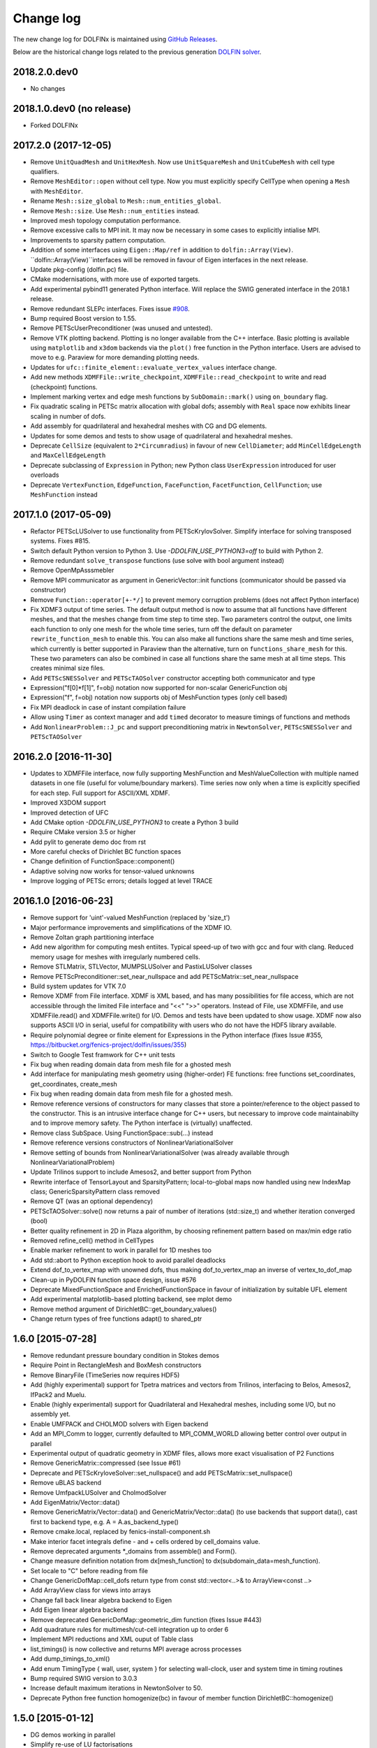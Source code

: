Change log
==========

The new change log for DOLFINx is maintained using `GitHub Releases
<https://github.com/FEniCS/dolfinx/releases>`_.

Below are the historical change logs related to the previous generation `DOLFIN
solver <https://bitbucket.org/fenics-project/dolfin/>`_.

2018.2.0.dev0
-------------

- No changes

2018.1.0.dev0 (no release)
--------------------------

- Forked DOLFINx

2017.2.0 (2017-12-05)
---------------------

- Remove ``UnitQuadMesh`` and ``UnitHexMesh``. Now use ``UnitSquareMesh`` and
  ``UnitCubeMesh`` with cell type qualifiers.
- Remove ``MeshEditor::open`` without cell type. Now you must explicitly
  specify CellType when opening a ``Mesh`` with ``MeshEditor``.
- Rename ``Mesh::size_global`` to ``Mesh::num_entities_global``.
- Remove ``Mesh::size``. Use ``Mesh::num_entities`` instead.
- Improved mesh topology computation performance.
- Remove excessive calls to MPI init. It may now be necessary in some
  cases to explicitly intialise MPI.
- Improvements to sparsity pattern computation.
- Addition of some interfaces using ``Eigen::Map/ref`` in addition to
  ``dolfin::Array(View)``.  ``dolfin::Array(View)``interfaces will be
  removed in favour of Eigen interfaces in the next release.
- Update pkg-config (dolfin.pc) file.
- CMake modernisations, with more use of exported targets.
- Add experimental pybind11 generated Python interface. Will replace
  the SWIG generated interface in the 2018.1 release.
- Remove redundant SLEPc interfaces. Fixes issue `#908
  <https://bitbucket.org/fenics-project/dolfin/issues/908>`_.
- Bump required Boost version to 1.55.
- Remove PETScUserPreconditioner (was unused and untested).
- Remove VTK plotting backend. Plotting is no longer available from
  the C++ interface. Basic plotting is available using ``matplotlib``
  and ``x3dom`` backends via the ``plot()`` free function in the
  Python interface. Users are advised to move to e.g.  Paraview for
  more demanding plotting needs.
- Updates for ``ufc::finite_element::evaluate_vertex_values``
  interface change.
- Add new methods ``XDMFFile::write_checkpoint``,
  ``XDMFFile::read_checkpoint`` to write and read (checkpoint)
  functions.
- Implement marking vertex and edge mesh functions by
  ``SubDomain::mark()`` using ``on_boundary`` flag.
- Fix quadratic scaling in PETSc matrix allocation with global dofs;
  assembly with ``Real`` space now exhibits linear scaling in number
  of dofs.
- Add assembly for quadrilateral and hexahedral meshes with CG and DG
  elements.
- Updates for some demos and tests to show usage of quadrilateral and
  hexahedral meshes.
- Deprecate ``CellSize`` (equivalent to ``2*Circumradius``)
  in favour of new ``CellDiameter``; add ``MinCellEdgeLength``
  and ``MaxCellEdgeLength``
- Deprecate subclassing of ``Expression`` in Python; new Python class
  ``UserExpression`` introduced for user overloads
- Deprecate ``VertexFunction``, ``EdgeFunction``, ``FaceFunction``,
  ``FacetFunction``, ``CellFunction``; use ``MeshFunction`` instead


2017.1.0 (2017-05-09)
---------------------

- Refactor PETScLUSolver to use functionality from
  PETScKrylovSolver. Simplify interface for solving transposed
  systems. Fixes #815.
- Switch default Python version to Python 3. Use
  `-DDOLFIN_USE_PYTHON3=off` to build with Python 2.
- Remove redundant ``solve_transpose`` functions (use solve with bool
  argument instead)
- Remove OpenMpAsssmebler
- Remove MPI communicator as argument in GenericVector::init functions
  (communicator should be passed via constructor)
- Remove ``Function::operator[+-*/]`` to prevent memory corruption problems
  (does not affect Python interface)
- Fix XDMF3 output of time series. The default output method is now to assume
  that all functions have different meshes, and that the meshes change from
  time step to time step. Two parameters control the output, one limits each
  function to only one mesh for the whole time series, turn off the default
  on parameter ``rewrite_function_mesh`` to enable this. You can also make
  all functions share the same mesh and time series, which currently is better
  supported in Paraview than the alternative, turn on ``functions_share_mesh``
  for this. These two parameters can also be combined in case all functions
  share the same mesh at all time steps. This creates minimal size files.
- Add ``PETScSNESSolver`` and ``PETScTAOSolver`` constructor accepting
  both communicator and type
- Expression("f[0]*f[1]", f=obj) notation now supported for non-scalar
  GenericFunction obj
- Expression("f", f=obj) notation now supports obj of MeshFunction types
  (only cell based)
- Fix MPI deadlock in case of instant compilation failure
- Allow using ``Timer`` as context manager and add ``timed`` decorator
  to measure timings of functions and methods
- Add ``NonlinearProblem::J_pc`` and support preconditioning matrix in
  ``NewtonSolver``, ``PETScSNESSolver`` and ``PETScTAOSolver``

2016.2.0 [2016-11-30]
---------------------

- Updates to XDMFFile interface, now fully supporting MeshFunction and
  MeshValueCollection with multiple named datasets in one file (useful for
  volume/boundary markers). Time series now only when a time is explicitly
  specified for each step. Full support for ASCII/XML XDMF.
- Improved X3DOM support
- Improved detection of UFC
- Add CMake option `-DDOLFIN_USE_PYTHON3` to create a Python 3 build
- Require CMake version 3.5 or higher
- Add pylit to generate demo doc from rst
- More careful checks of Dirichlet BC function spaces
- Change definition of FunctionSpace::component()
- Adaptive solving now works for tensor-valued unknowns
- Improve logging of PETSc errors; details logged at level TRACE


2016.1.0 [2016-06-23]
---------------------
- Remove support for 'uint'-valued MeshFunction (replaced by 'size_t')
- Major performance improvements and simplifications of the XDMF IO.
- Remove Zoltan graph partitioning interface
- Add new algorithm for computing mesh entiites. Typical speed-up of
  two with gcc and four with clang. Reduced memory usage for meshes
  with irregularly numbered cells.
- Remove STLMatrix, STLVector, MUMPSLUSolver and PastixLUSolver
  classes
- Remove PETScPreconditioner::set_near_nullspace and add
  PETScMatrix::set_near_nullspace
- Build system updates for VTK 7.0
- Remove XDMF from File interface. XDMF is XML based, and has many
  possibilities for file access, which are not accessible through the
  limited File interface and "<<" ">>" operators. Instead of File, use
  XDMFFile, and use XDMFFile.read() and XDMFFile.write() for
  I/O. Demos and tests have been updated to show usage.  XDMF now also
  supports ASCII I/O in serial, useful for compatibility with users
  who do not have the HDF5 library available.
- Require polynomial degree or finite element for Expressions in the
  Python interface (fixes Issue #355,
  https://bitbucket.org/fenics-project/dolfin/issues/355)
- Switch to Google Test framwork for C++ unit tests
- Fix bug when reading domain data from mesh file for a ghosted mesh
- Add interface for manipulating mesh geometry using (higher-order) FE
  functions: free functions set_coordinates, get_coordinates,
  create_mesh
- Fix bug when reading domain data from mesh file for a ghosted mesh.
- Remove reference versions of constructors for many classes that
  store a pointer/reference to the object passed to the
  constructor. This is an intrusive interface change for C++ users,
  but necessary to improve code maintainabilty and to improve memory
  safety. The Python interface is (virtually) unaffected.
- Remove class SubSpace. Using FunctionSpace::sub(...) instead
- Remove reference versions constructors of NonlinearVariationalSolver
- Remove setting of bounds from NonlinearVariationalSolver (was
  already available through NonlinearVariationalProblem)
- Update Trilinos support to include Amesos2, and better support from
  Python
- Rewrite interface of TensorLayout and SparsityPattern;
  local-to-global maps now handled using new IndexMap class;
  GenericSparsityPattern class removed
- Remove QT (was an optional dependency)
- PETScTAOSolver::solve() now returns a pair of number of iterations
  (std::size_t) and whether iteration converged (bool)
- Better quality refinement in 2D in Plaza algorithm, by choosing
  refinement pattern based on max/min edge ratio
- Removed refine_cell() method in CellTypes
- Enable marker refinement to work in parallel for 1D meshes too
- Add std::abort to Python exception hook to avoid parallel deadlocks
- Extend dof_to_vertex_map with unowned dofs, thus making
  dof_to_vertex_map an inverse of vertex_to_dof_map
- Clean-up in PyDOLFIN function space design, issue #576
- Deprecate MixedFunctionSpace and EnrichedFunctionSpace in favour of
  initialization by suitable UFL element
- Add experimental matplotlib-based plotting backend, see mplot demo
- Remove method argument of DirichletBC::get_boundary_values()
- Change return types of free functions adapt() to shared_ptr


1.6.0 [2015-07-28]
------------------
- Remove redundant pressure boundary condition in Stokes demos
- Require Point in RectangleMesh and BoxMesh constructors
- Remove BinaryFile (TimeSeries now requires HDF5)
- Add (highly experimental) support for Tpetra matrices and vectors
  from Trilinos, interfacing to Belos, Amesos2, IfPack2 and Muelu.
- Enable (highly experimental) support for Quadrilateral and
  Hexahedral meshes, including some I/O, but no assembly yet.
- Enable UMFPACK and CHOLMOD solvers with Eigen backend
- Add an MPI_Comm to logger, currently defaulted to MPI_COMM_WORLD
  allowing better control over output in parallel
- Experimental output of quadratic geometry in XDMF files, allows more
  exact visualisation of P2 Functions
- Remove GenericMatrix::compressed (see Issue #61)
- Deprecate and PETScKryloveSolver::set_nullspace() and add
  PETScMatrix::set_nullspace()
- Remove uBLAS backend
- Remove UmfpackLUSolver and CholmodSolver
- Add EigenMatrix/Vector::data()
- Remove GenericMatrix/Vector::data() and GenericMatrix/Vector::data()
  (to use backends that support data(), cast first to backend type,
  e.g.  A = A.as_backend_type()
- Remove cmake.local, replaced by fenics-install-component.sh
- Make interior facet integrals define - and + cells ordered by
  cell_domains value.
- Remove deprecated arguments *_domains from assemble() and Form().
- Change measure definition notation from dx[mesh_function] to
  dx(subdomain_data=mesh_function).
- Set locale to "C" before reading from file
- Change GenericDofMap::cell_dofs return type from const
  std::vector<..>& to ArrayView<const ..>
- Add ArrayView class for views into arrays
- Change fall back linear algebra backend to Eigen
- Add Eigen linear algebra backend
- Remove deprecated GenericDofMap::geometric_dim function (fixes Issue
  #443)
- Add quadrature rules for multimesh/cut-cell integration up to order
  6
- Implement MPI reductions and XML ouput of Table class
- list_timings() is now collective and returns MPI average across
  processes
- Add dump_timings_to_xml()
- Add enum TimingType { wall, user, system } for selecting wall-clock,
  user and system time in timing routines
- Bump required SWIG version to 3.0.3
- Increase default maximum iterations in NewtonSolver to 50.
- Deprecate Python free function homogenize(bc) in favour of member
  function DirichletBC::homogenize()


1.5.0 [2015-01-12]
------------------
- DG demos working in parallel
- Simplify re-use of LU factorisations
- CMake 3 compatibility
- Make underlying SLEPc object accessible
- Full support for linear algebra backends with 64-bit integers
- Add smoothed aggregation AMG elasticity demo
- Add support for slepc4py
- Some self-assignment fixes in mesh data structures
- Deprecated GenericDofMap::geometric_dimension()
- Experimental support for ghosted meshes (overlapping region in
  parallel)
- Significant memory reduction in dofmap storage
- Re-write dofmap construction with significant performance and
  scaling improvements in parallel
- Switch to local (process-wise) indexing for dof indices
- Support local (process-wise) indexing in linear algerbra backends
- Added support for PETSc 3.5, require version >= 3.3
- Exposed DofMap::tabulate_local_to_global_dofs,
  MeshEntity::sharing_processes in Python
- Added GenericDofmap::local_dimension("all"|"owned"|"unowned")
- Added access to SLEPc or slepc4py EPS object of SLEPcEigenSolver
  (requires slepc4py version >= 3.5.1)
- LinearOperator can now be accessed using petsc4py
- Add interface (PETScTAOSolver) for the PETSc nonlinear
  (bound-constrained) optimisation solver (TAO)
- Add GenericMatrix::nnz() function to return number of nonzero
  entries in matrix (fixes #110)
- Add smoothed aggregation algerbraic multigrid demo for elasticity
- Add argument 'function' to project, to store the result into a
  preallocated function
- Remove CGAL dependency and mesh generation, now provided by mshr
- Python 2.7 required
- Add experimental Python 3 support. Need swig version 3.0.3 or later
- Move to py.test, speed up unit tests and make tests more robust in
  parallel
- Repeated initialization of PETScMatrix is now an error
- MPI interface change: num_processes -> size, process_number -> rank
- Add optional argument project(..., function=f), to avoid superfluous
  allocation
- Remove excessive printing of points during extrapolation
- Clean up DG demos by dropping restrictions of Constants: c('+') -> c
- Fix systemassembler warning when a and L both provide the same
  subdomain data.
- Require mesh instead of cell argument to FacetArea, FacetNormal,
  CellSize, CellVolume, SpatialCoordinate, Circumradius,
  MinFacetEdgeLength, MaxFacetEdgeLength
- Remove argument reset_sparsity to assemble()
- Simplify assemble() and Form() signature: remove arguments mesh,
  coefficients, function_spaces, common_cell. These are now all found
  by inspecting the UFL form
- Speed up assembly of forms with multiple integrals depending on
  different functions, e.g. f*dx(1) + g*dx(2).
- Handle accessing of GenericVectors using numpy arrays in python
  layer instead of in hard-to-maintain C++ layer
- Add support for mpi groups in jit-compilation
- Make access to HDFAttributes more dict like
- Add 1st and 2nd order Rush Larsen schemes for the
  PointIntegralSolver
- Add vertex assembler for PointIntegrals
- Add support for assembly of custom_integral
- Add support for multimesh assembly, function spaces, dofmaps and
  functions
- Fix to Cell-Point collision detection to prevent Points inside the
  mesh from falling between Cells due to rounding errors
- Enable reordering of cells and vertices in parallel via SCOTCH and
  the Giibs-Poole-Stockmeyer algorithm
- Efficiency improvements in dof assignment in parallel, working on
  HPC up to 24000 cores
- Introduction of PlazaRefinement methods based on refinement of the
  Mesh skeleton, giving better quality refinement in 3D in parallel
- Basic support for 'ghost cells' allowing integration over interior
  facets in parallel


1.4.0 [2014-06-02]
------------------
- Feature: Add set_diagonal (with GenericVector) to GenericMatrix
- Fix many bugs associated with cell orientations on manifolds
- Force all global dofs to be ordered last and to be on the last
  process in parallel
- Speed up dof reordering of mixed space including global dofs by
  removing the latter from graph reordering
- Force all dofs on a shared facet to be owned by the same process
- Add FEniCS ('fenics') Python module, identical with DOLFIN Python
  module
- Add function Form::set_some_coefficients()
- Remove Boost.MPI dependency
- Change GenericMatrix::compresss to return a new matrix (7be3a29)
- Add function GenericTensor::empty()
- Deprecate resizing of linear algebra via the GenericFoo interfaces
  (fixes #213)
- Deprecate MPI::process_number() in favour of MPI::rank(MPI_Comm)
- Use PETSc built-in reference counting to manage lifetime of wrapped
  PETSc objects
- Remove random access function from MeshEntityIterator (fixes #178)
- Add support for VTK 6 (fixes #149)
- Use MPI communicator in interfaces. Permits the creation of
  distributed and local objects, e.g. Meshes.
- Reduce memory usage and increase speed of mesh topology computation


1.3.0 [2014-01-07]
------------------
- Feature: Enable assignment of sparse MeshValueCollections to
  MeshFunctions
- Feature: Add free function assign that is used for sub function
  assignment
- Feature: Add class FunctionAssigner that cache dofs for sub function
  assignment
- Fix runtime dependency on checking swig version
- Deprecate DofMap member methods vertex_to_dof_map and
  dof_to_vertex_map
- Add free functions: vertex_to_dof_map and dof_to_vertex_map, and
  correct the ordering of the map.
- Introduce CompiledSubDomain a more robust version of
  compiled_subdomains, which is now deprecated
- CMake now takes care of calling the correct generate-foo script if
  so needed.
- Feature: Add new built-in computational geometry library
  (BoundingBoxTree)
- Feature: Add support for setting name and label to an Expression
  when constructed
- Feature: Add support for passing a scalar GenericFunction as default
  value to a CompiledExpression
- Feature: Add support for distance queries for 3-D meshes
- Feature: Add PointIntegralSolver, which uses the MultiStageSchemes
  to solve local ODEs at Vertices
- Feature: Add RKSolver and MultiStageScheme for general time integral
  solvers
- Feature: Add support for assigning a Function with linear
  combinations of Functions, which lives in the same FunctionSpace
- Added Python wrapper for SystemAssembler
- Added a demo using compiled_extension_module with separate source
  files
- Fixes for NumPy 1.7
- Remove DOLFIN wrapper code (moved to FFC)
- Add set_options_prefix to PETScKrylovSolver
- Remove base class BoundarCondition
- Set block size for PETScMatrix when available from TensorLayout
- Add support to get block compressed format from STLMatrix
- Add detection of block structures in the dofmap for vector equations
- Expose PETSc GAMG parameters
- Modify SystemAssembler to support separate assembly of A and b


1.2.0 [2013-03-24]
------------------
- Fixes bug where child/parent hierarchy in Python were destroyed
- Add utility script dolfin-get-demos
- MeshFunctions in python now support iterable protocol
- Add timed VTK output for Mesh and MeshFunction in addtion to
  Functions
- Expose ufc::dofmap::tabulate_entity_dofs to GenericDofMap interface
- Expose ufc::dofmap::num_entity_dofs to GenericDofMap interface
- Allow setting of row dof coordinates in preconditioners (only works
  with PETSc backed for now)
- Expose more PETSc/ML parameters
- Improve speed to tabulating coordinates in some DofMap functions
- Feature: Add support for passing a Constant as default value to a
  CompiledExpression
- Fix bug in dimension check for 1-D ALE
- Remove some redundant graph code
- Improvements in speed of parallel dual graph builder
- Fix bug in XMDF output for cell-based Functions
- Fixes for latest version of clang compiler
- LocalSolver class added to efficiently solve cell-wise problems
- New implementation of periodic boundary conditions. Now incorporated
  into the dofmap
- Optional arguments to assemblers removed
- SymmetricAssembler removed
- Domains for assemblers can now only be attached to forms
- SubMesh can now be constructed without a CellFunction argument, if
  the MeshDomain contains marked celldomains.
- MeshDomains are propagated to a SubMesh during construction
- Simplify generation of a MeshFunction from MeshDomains: No need to
  call mesh_function with mesh
- Rename dolfin-config.cmake to DOLFINConfig.cmake
- Use CMake to configure JIT compilation of extension modules
- Feature: Add vertex_to_dof_map to DofMap, which map vertex indices
  to dolfin dofs
- Feature: Add support for solving on m dimensional meshes embedded in
  n >= m dimensions


1.1.0 [2013-01-08]
------------------
- Add support for solving singular problems with Krylov solvers (PETSc
  only)
- Add new typedef dolfin::la_index for consistent indexing with linear
  algebra backends.
- Change default unsigned integer type to std::size_t
- Add support to attaching operator null space to preconditioner
  (required for smoothed aggregation AMG)
- Add basic interface to the PETSc AMG preconditioner
- Make SCOTCH default graph partitioner (GNU-compatible free license,
  unlike ParMETIS)
- Add scalable construction of mesh dual graph for mesh partitioning
- Improve performance of mesh building in parallel
- Add mesh output to SVG
- Add support for Facet and cell markers to mesh converted from
  Diffpack
- Add support for Facet and cell markers/attributes to mesh converted
  from Triangle
- Change interface for auto-adaptive solvers: these now take the goal
  functional as a constructor argument
- Add memory usage monitor: monitor_memory_usage()
- Compare mesh hash in interpolate_vertex_values
- Add hash() for Mesh and MeshTopology
- Expose GenericVector::operator{+=,-=,+,-}(double) to Python
- Add function Function::compute_vertex_values not needing a mesh
  argument
- Add support for XDMF and HDF5
- Add new interface LinearOperator for matrix-free linear systems
- Remove MTL4 linear algebra backend
- Rename down_cast --> as_type in C++ / as_backend_type in Python
- Remove KrylovMatrix interface
- Remove quadrature classes
- JIT compiled C++ code can now include a dolfin namespace
- Expression string parsing now understand C++ namespace such as
  std::cosh
- Fix bug in Expression so one can pass min, max
- Fix bug in SystemAssembler, where mesh.init(D-1, D) was not called
  before assemble
- Fix bug where the reference count of Py_None was not increased
- Fix bug in reading TimeSeries of size smaller than 3
- Improve code design for Mesh FooIterators to avoid dubious down cast
- Bug fix in destruction of PETSc user preconditioners
- Add CellVolume(mesh) convenience wrapper to Python interface for UFL
  function
- Fix bug in producing outward pointing normals of BoundaryMesh
- Fix bug introduced by SWIG 2.0.5, where typemaps of templated
  typedefs are not handled correctly
- Fix bug introduced by SWIG 2.0.5, which treated uint as Python long
- Add check that sample points for TimeSeries are monotone
- Fix handling of parameter "report" in Krylov solvers
- Add new linear algebra backend "PETScCusp" for GPU-accelerated
  linear algebra
- Add sparray method in the Python interface of GenericMatrix,
  requires scipy.sparse
- Make methods that return a view of contiguous c-arrays, via a NumPy
  array, keep a reference from the object so it wont get out of scope
- Add parameter: "use_petsc_signal_handler", which enables/disable
  PETSc system signals
- Avoid unnecessary resize of result vector for A*b
- MPI functionality for distributing values between neighbours
- SystemAssembler now works in parallel with topological/geometric
  boundary search
- New symmetric assembler with ability for stand-alone RHS assemble
- Major speed-up of DirichletBC computation and mesh marking
- Major speed-up of assembly of functions and expressions
- Major speed-up of mesh topology computation
- Add simple 2D and 3D mesh generation (via CGAL)
- Add creation of mesh from triangulations of points (via CGAL)
- Split the SWIG interface into six combined modules instead of one
- Add has_foo to easy check what solver and preconditioners are
  available
- Add convenience functions for listing available
  linear_algebra_backends
- Change naming convention for cpp unit tests test.cpp -> Foo.cpp
- Added cpp unit test for GenericVector::operator{-,+,*,/}= for all la
  backends
- Add functionality for rotating meshes
- Add mesh generation based on NETGEN constructive solid geometry
- Generalize SparsityPattern and STLMatrix to support column-wise
  storage
- Add interfaces to wrap PaStiX and MUMPS direct solvers
- Add CoordinateMatrix class
- Make STLMatrix work in parallel
- Remove all tr1::tuple and use boost::tuple
- Fix wrong link in Python quick reference.


1.0.0 [2011-12-07]
------------------
- Change return value of IntervalCell::facet_area() 0.0 --> 1.0.
- Recompile all forms with FFC 1.0.0
- Fix for CGAL 3.9 on OS X
- Improve docstrings for Box and Rectangle
- Check number of dofs on local patch in extrapolation


1.0-rc2 [2011-11-28]
--------------------
- Fix bug in 1D mesh refinement
- Fix bug in handling of subdirectories for TimeSeries
- Fix logic behind vector assignment, especially in parallel


1.0-rc1 [2011-11-21]
--------------------
- 33 bugs fixed
- Implement traversal of bounding box trees for all codimensions
- Edit and improve all error messages
- Added [un]equality operator to FunctionSpace
- Remove batch compilation of Expression (Expressions) from Python
  interface
- Added get_value to MeshValueCollection
- Added assignment operator to MeshValueCollection


1.0-beta2 [2011-10-26]
----------------------
- Change search path of parameter file to
  ~/.fenics/dolfin_parameters.xml
- Add functions Parameters::has_parameter,
  Parameters::has_parameter_set
- Added option to store all connectivities in a mesh for TimeSeries
  (false by default)
- Added option for gzip compressed binary files for TimeSeries
- Propagate global parameters to Krylov and LU solvers
- Fix OpenMp assemble of scalars
- Make OpenMP assemble over sub domains work
- DirichletBC.get_boundary_values, FunctionSpace.collapse now return a
  dict in Python
- Changed name of has_la_backend to has_linear_algebra_backend
- Added has_foo functions which can be used instead of the HAS_FOO
  defines
- Less trict check on kwargs for compiled Expression
- Add option to not right-justify tables
- Rename summary --> list_timings
- Add function list_linear_solver_methods
- Add function list_lu_solver_methods
- Add function list_krylov_solver_methods
- Add function list_krylov_solver_preconditioners
- Support subdomains in SystemAssembler (not for interior facet
  integrals)
- Add option functionality apply("flush") to PETScMatrix
- Add option finalize_tensor=true to assemble functions
- Solver parameters can now be passed to solve
- Remove deprecated function Variable::disp()
- Remove deprecated function logging()
- Add new class MeshValueCollection
- Add new class MeshDomains replacing old storage of boundary markers
  as part of MeshData. The following names are no longer supported:
  - boundary_facet_cells
  - boundary_facet_numbers
  - boundary_indicators
  - material_indicators
  - cell_domains
  - interior_facet_domains
  - exterior_facet_domains
- Rename XML tag <meshfunction> --> <mesh_function>
- Rename SubMesh data "global_vertex_indices" -->
  "parent_vertex_indices"
- Get XML input/output of boundary markers working again
- Get FacetArea working again


1.0-beta [2011-08-11]
---------------------
- Print percentage of non-zero entries when computing sparsity
  patterns
- Use ufl.Real for Constant in Python interface
- Add Dirichlet boundary condition argument to Python project function
- Add remove functionality for parameter sets
- Added out typemap for vector of shared_ptr objects
- Fix typemap bug for list of shared_ptr objects
- Support parallel XML vector io
- Add support for gzipped XML output
- Use pugixml for XML output
- Move XML SAX parser to libxml2 SAX2 interface
- Simplify XML io
- Change interface for variational problems, class VariationalProblem
  removed
- Add solve interface: solve(a == L), solve(F == 0)
- Add new classes Linear/NonlinearVariationalProblem
- Add new classes Linear/NonlinearVariationalSolver
- Ad form class aliases ResidualForm and Jacobian form in wrapper code
- Default argument to variables in Expression are passed as kwargs in
  the Python interface
- Add has_openmp as utility function in Python interface
- Add improved error reporting using dolfin_error
- Use Boost to compute Legendre polynolials
- Remove ode code
- Handle parsing of unrecognized command-line parameters
- All const std::vector<foo>& now return a read-only NumPy array
- Make a robust macro for generating a NumPy array from data
- Exposing low level fem functionality to Python, by adding a Cell ->
  ufc::cell typemap
- Added ufl_cell as a method to Mesh in Python interface
- Fix memory leak in Zoltan interface
- Remove some 'new' for arrays in favour of std::vector
- Added cell as an optional argument to Constant
- Prevent the use of non contiguous NumPy arrays for most typemaps
- Point can now be used to evaluate a Function or Expression in Python
- Fixed dimension check for Function and Expression eval in Python
- Fix compressed VTK output for tensors in 2D


0.9.11 [2011-05-16]
-------------------
- Change license from LGPL v2.1 to LGPL v3 or later
- Moved meshconverter to dolfin_utils
- Add support for conversion of material markers for Gmsh meshes
- Add support for point sources (class PointSource)
- Rename logging --> set_log_active
- Add parameter "clear_on_write" to TimeSeries
- Add support for input/output of nested parameter sets
- Check for dimensions in linear solvers
- Add support for automated error control for variational problems
- Add support for refinement of MeshFunctions after mesh refinement
- Change order of test and trial spaces in Form constructors
- Make SWIG version >= 2.0 a requirement
- Recognize subdomain data in Assembler from both Form and Mesh
- Add storage for subdomains (cell_domains etc) in Form class
- Rename MeshData "boundary facet cells" --> "boundary_facet_cells"
- Rename MeshData "boundary facet numbers" -->
  "boundary_facet_numbers"
- Rename MeshData "boundary indicators" --> "boundary_indicators"
- Rename MeshData "exterior facet domains" -->
  "exterior_facet_domains"
- Updates for UFC 2.0.1
- Add FiniteElement::evaluate_basis_derivatives_all
- Add support for VTK output of facet-based MeshFunctions
- Change default log level from PROGRESS to INFO
- Add copy functions to FiniteElement and DofMap
- Simplify DofMap
- Interpolate vector values when reading from time series


0.9.10 [2011-02-23]
-------------------
- Updates for UFC 2.0.0
- Handle TimeSeries stored backward in time (automatic reversal)
- Automatic storage of hierarchy during refinement
- Remove directory/library 'main', merged into 'common'
- dolfin_init --> init, dolfin_set_precision --> set_precision
- Remove need for mesh argument to functional assembly when possible
- Add function set_output_stream
- Add operator () for evaluation at points for Function/Expression in
  C++
- Add abs() to GenericVector interface
- Fix bug for local refinement of manifolds
- Interface change: VariationalProblem now takes: a, L or F, (dF)
- Map linear algebra objects to processes consistently with mesh
  partition
- Lots of improvemenst to parallel assembly, dof maps and linear
  algebra
- Add lists supported_elements and supported_elements_for_plotting in
  Python
- Add script dolfin-plot for plotting meshes and elements from the
  command-line
- Add support for plotting elements from Python
- Add experimental OpenMP assembler
- Thread-safe fixed in Function class
- Make GenericFunction::eval thread-safe (Data class removed)
- Optimize and speedup topology computation (mesh.init())
- Add function Mesh::clean() for cleaning out auxilliary topology data
- Improve speed and accuracy of timers
- Fix bug in 3D uniform mesh refinement
- Add built-in meshes UnitTriangle and UnitTetrahedron
- Only create output directories when they don't exist
- Make it impossible to set the linear algebra backend to something
  illegal
- Overload value_shape instead of dim for userdefined Python
  Expressions
- Permit unset parameters
- Search only for BLAS library (not cblas.h)


0.9.9 [2010-09-01]
------------------
- Change build system to CMake
- Add named MeshFunctions: VertexFunction, EdgeFunction, FaceFunction,
  FacetFunction, CellFunction
- Allow setting constant boundary conditions directly without using
  Constant
- Allow setting boundary conditions based on string ("x[0] == 0.0")
- Create missing directories if specified as part of file names
- Allow re-use of preconditioners for most backends
- Fixes for UMFPACK solver on some 32 bit machines
- Provide access to more Hypre preconditioners via PETSc
- Updates for SLEPc 3.1
- Improve and implement re-use of LU factorizations for all backends
- Fix bug in refinement of MeshFunctions


0.9.8 [2010-07-01]
------------------
- Optimize and improve StabilityAnalysis.
- Use own implementation of binary search in ODESolution (takes
  advantage of previous values as initial guess)
- Improve reading ODESolution spanning multiple files
- Dramatic speedup of progress bar (and algorithms using it)
- Fix bug in writing meshes embedded higher dimensions to M-files
- Zero vector in uBLASVector::resize() to fix spurious bug in Krylov
  solver
- Handle named fields (u.rename()) in VTK output
- Bug fix in computation of FacetArea for tetrahedrons
- Add support for direct plotting of Dirichlet boundary conditions:
  plot(bc)
- Updates for PETSc 3.1
- Add relaxation parameter to NewtonSolver
- Implement collapse of renumbered dof maps (serial and parallel)
- Simplification of DofMapBuilder for parallel dof maps
- Improve and simplify DofMap
- Add Armadillo dependency for dense linear algebra
- Remove LAPACKFoo wrappers
- Add abstract base class GenericDofMap
- Zero small values in VTK output to avoid VTK crashes
- Handle MeshFunction/markers in homogenize bc
- Make preconditioner selectable in VariationalProblem (new parameter)
- Read/write meshes in binary format
- Add parameter "use_ident" in DirichletBC
- Issue error by default when solvers don't converge (parameter
  "error_on_convergence")
- Add option to print matrix/vector for a VariationalProblem
- Trilinos backend now works in parallel
- Remove Mesh refine members functions. Use free refine(...) functions
  instead
- Remove AdapativeObjects
- Add Stokes demo using the MINI element
- Interface change: operator+ now used to denote enriched function
  spaces
- Interface change: operator+ --> operator* for mixed elements
- Add option 'allow_extrapolation' useful when interpolating to
  refined meshes
- Add SpatialCoordinates demo
- Add functionality for accessing time series sample times:
  vector_times(), mesh_times()
- Add functionality for snapping mesh to curved boundaries during
  refinement
- Add functionality for smoothing the boundary of a mesh
- Speedup assembly over exterior facets by not using BoundaryMesh
- Mesh refinement improvements, remove unecessary copying in Python
  interface
- Clean PETSc and Epetra Krylov solvers
- Add separate preconditioner classes for PETSc and Epetra solvers
- Add function ident_zeros for inserting one on diagonal for zero rows
- Add LU support for Trilinos interface


0.9.7 [2010-02-17]
------------------
- Add support for specifying facet orientation in assembly over
  interior facets
- Allow user to choose which LU package PETScLUSolver uses
- Add computation of intersection between arbitrary mesh entities
- Random access to MeshEntitiyIterators
- Modify SWIG flags to prevent leak when using SWIG director feature
- Fix memory leak in std::vector<Foo*> typemaps
- Add interface for SCOTCH for parallel mesh partitioning
- Bug fix in SubDomain::mark, fixes bug in DirichletBC based on
  SubDomain::inside
- Improvements in time series class, recognizing old stored values
- Add FacetCell class useful in algorithms iterating over boundary
  facets
- Rename reconstruct --> extrapolate
- Remove GTS dependency


0.9.6 [2010-02-03]
------------------
- Simplify access to form compiler parameters, now integrated with
  global parameters
- Add DofMap member function to return set of dofs
- Fix memory leak in the LA interface
- Do not import cos, sin, exp from NumPy to avoid clash with UFL
  functions
- Fix bug in MTL4Vector assignment
- Remove sandbox (moved to separate repository)
- Remove matrix factory (dolfin/mf)
- Update .ufl files for changes in UFL
- Added swig/import/foo.i for easy type importing from dolfin modules
- Allow optional argument cell when creating Expression
- Change name of Expression argument cpparg --> cppcode
- Add simple constructor (dim0, dim1) for C++ matrix Expressions
- Add example demonstrating the use of cpparg (C++ code in Python)
- Add least squares solver for dense systems (wrapper for DGELS)
- New linear algebra wrappers for LAPACK matrices and vectors
- Experimental support for reconstruction of higher order functions
- Modified interface for eval() and inside() in C++ using Array
- Introduce new Array class for simplified wrapping of arrays in SWIG
- Improved functionality for intersection detection
- Re-implementation of intersection detection using CGAL


0.9.5 [2009-12-03]
------------------
- Set appropriate parameters for symmetric eigenvalue problems with
  SLEPc
- Fix for performance regression in recent uBLAS releases
- Simplify Expression interface: f = Expression("sin(x[0])")
- Simplify Constant interface: c = Constant(1.0)
- Fix bug in periodic boundary conditions
- Add simple script dolfin-tetgen for generating DOLFIN XML meshes
  from STL
- Make XML parser append/overwrite parameter set when reading
  parameters from file
- Refinement of function spaces and automatic interpolation of member
  functions
- Allow setting global parameters for Krylov solver
- Fix handling of Constants in Python interface to avoid repeated JIT
  compilation
- Allow simple specification of subdomains in Python without needing
  to subclass SubDomain
- Add function homogenize() for simple creation of homogeneous BCs
  from given BCs
- Add copy constructor and possibility to change value for DirichletBC
- Add simple wrapper for ufl.cell.n. FacetNormal(mesh) now works again
  in Python.
- Support apply(A), apply(b) and apply(b, x) in PeriodicBC
- Enable setting spectral transformation for SLEPc eigenvalue solver

0.9.4 [2009-10-12]
------------------
- Remove set, get and operator() methods from MeshFunction
- Added const and none const T &operator[uint/MeshEntity] to
  MeshFunction
- More clean up in SWIG interface files, remove global renames and
  ignores
- Update Python interface to Expression, with extended tests for value
  ranks
- Removed DiscreteFunction class
- Require value_shape and geometric_dimension in Expression
- Introduce new class Expression replacing user-defined Functions
- interpolate_vertex_values --> compute_vertex_values
- std::map<std::string, Coefficient> replaces generated CoefficientSet
  code
- Cleanup logic in Function class as a result of new Expression class
- Introduce new Coefficient base class for form coefficients
- Replace CellSize::min,max by Mesh::hmin,hmax
- Use MUMPS instead of UMFPACK as default direct solver in both serial
  and parallel
- Fix bug in SystemAssembler
- Remove support for PETSc 2.3 and support PETSc 3.0.0 only
- Remove FacetNormal Function. Use UFL facet normal instead.
- Add update() function to FunctionSpace and DofMap for use in
  adaptive mesh refinement
- Require mesh in constructor of functionals (C++) or argument to
  assemble (Python)


0.9.3 [2009-09-25]
------------------
- Add global parameter "ffc_representation" for form representation in
  FFC JIT compiler
- Make norm() function handle both vectors and functions in Python
- Speedup periodic boundary conditions and make work for mixed
  (vector-valued) elements
- Add possibilities to use any number numpy array when assigning
  matrices and vectors
- Add possibilities to use any integer numpy array for indices in
  matrices and vectors
- Fix for int typemaps in PyDOLFIN
- Split mult into mult and transpmult
- Filter out PETSc argument when parsing command-line parameters
- Extend comments to SWIG interface files
- Add copyright statements to SWIG interface files (not finished yet)
- Add typemaps for misc std::vector<types> in PyDOLFIN
- Remove dependencies on std_vector.i reducing SWIG wrapper code size
- Use relative %includes in dolfin.i
- Changed names on SWIG interface files dolfin_foo.i -> foo.i
- Add function interpolate() in Python interface
- Fix typmaps for uint in python 2.6
- Use TypeError instead of ValueError in typechecks in typmaps.i
- Add in/out shared_ptr<Epetra_FEFoo> typemaps for PyDOLFIN
- Fix JIT compiling in parallel
- Add a compile_extension_module function in PyDOLFIN
- Fix bug in Python vector assignment
- Add support for compressed base64 encoded VTK files (using zlib)
- Add support for base64 encoded VTK files
- Experimental support for parallel assembly and solve
- Bug fix in project() function, update to UFL syntax
- Remove disp() functions and replace by info(foo, true)
- Add fem unit test (Python)
- Clean up SystemAssembler
- Enable assemble_system through PyDOLFIN
- Add 'norm' to GenericMatrix
- Efficiency improvements in NewtonSolver
- Rename NewtonSolver::get_iteration() to NewtonSolver::iteration()
- Improvements to EpetraKrylovSolver::solve
- Add constructor Vector::Vector(const GenericVector& x)
- Remove SCons deprecation warnings
- Memory leak fix in PETScKrylovSolver
- Rename dolfin_assert -> assert and use C++ version
- Fix debug/optimise flags
- Remove AvgMeshSize, InvMeshSize, InvFacetArea from SpecialFunctions
- Rename MeshSize -> CellSize
- Rewrite parameter system with improved support for command-line
  parsing, localization of parameters (per class) and usability from
  Python
- Remove OutflowFacet from SpecialFunctions
- Rename interpolate(double*) --> interpolate_vertex_values(double*)
- Add Python version of Cahn-Hilliard demo
- Fix bug in assemble.py
- Permit interpolation of functions between non-matching meshes
- Remove Function::Function(std::string filename)
- Transition to new XML io
- Remove GenericSparsityPattern::sort
- Require sorted/unsorted parameter in SparsityPattern constructor
- Improve performance of SparsityPattern::insert
- Replace enums with strings for linear algebra and built-in meshes
- Allow direct access to Constant value
- Initialize entities in MeshEntity constructor automatically and
  check range
- Add unit tests to the memorycheck
- Add call to clean up libxml2 parser at exit
- Remove unecessary arguments in DofMap member functions
- Remove reference constructors from DofMap, FiniteElement and
  FunctionSpace
- Use a shared_ptr to store the mesh in DofMap objects
- Interface change for wrapper code: PoissonBilinearForm -->
  Poisson::BilinearForm
- Add function info_underline() for writing underlined messages
- Rename message() --> info() for "compatibility" with Python logging
  module
- Add elementwise multiplication in GeneriVector interface
- GenericVector interface in PyDOLFIN now support the sequence
  protocol
- Rename of camelCaps functions names: fooBar --> foo_bar Note:
  mesh.numVertices() --> mesh.num_vertices(), mesh.numCells() -->
  mesh.num_cells()
- Add slicing capabilities for GenericMatrix interface in PyDOLFIN
  (only getitem)
- Add slicing capabilities for GenericVector interface in PyDOLFIN
- Add sum to GenericVector interface


0.9.2 [2009-04-07]
------------------
- Enable setting parameters for Newton solver in VariationalProblem
- Simplified and improved implementation of C++ plotting, calling
  Viper on command-line
- Remove precompiled elements and projections
- Automatically interpolate user-defined functions on assignment
- Add new built-in function MeshCoordinates, useful in ALE simulations
- Add new constructor to Function class, Function(V, "vector.xml")
- Remove class Array (using std::vector instead)
- Add vector_mapping data to MeshData
- Use std::vector instead of Array in MeshData
- Add assignment operator and copy constructor for MeshFunction
- Add function mesh.move(other_mesh) for moving mesh according to
  matching mesh (for FSI)
- Add function mesh.move(u) for moving mesh according to displacement
  function (for FSI)
- Add macro dolfin_not_implemented()
- Add new interpolate() function for interpolation of user-defined
  function to discrete
- Make _function_space protected in Function
- Added access to crs data from python for uBLAS and MTL4 backend


0.9.1 [2009-02-17]
------------------
- Check Rectangle and Box for non-zero dimensions
- ODE solvers now solve the dual problem
- New class SubMesh for simple extraction of matching meshes for sub
  domains
- Improvements of multiprecision ODE solver
- Fix Function class copy constructor
- Bug fixes for errornorm(), updates for new interface
- Interface update for MeshData: createMeshFunction -->
  create_mesh_function etc
- Interface update for Rectangle and Box
- Add elastodynamics demo
- Fix memory leak in IntersectionDetector/GTSInterface
- Add check for swig version, in jit and compile functions
- Bug fix in dolfin-order script for gzipped files
- Make shared_ptr work across C++/Python interface
- Replace std::tr1::shared_ptr with boost::shared_ptr
- Bug fix in transfinite mean-value interpolation
- Less annoying progress bar (silent when progress is fast)
- Fix assignment operator for MeshData
- Improved adaptive mesh refinement (recursive Rivara) producing
  better quality meshes

0.9.0 [2009-01-05]
------------------
- Cross-platform fixes
- PETScMatrix::copy fix
- Some Trilinos fixes
- Improvements in MeshData class
- Do not use initial guess in Newton solver
- Change OutflowFacet to IsOutflowFacet and change syntax
- Used shared_ptr for underling linear algebra objects
- Cache subspaces in FunctionSpace
- Improved plotting, now support plot(grad(u)), plot(div(u)) etc
- Simple handling of JIT-compiled functions
- Sign change (bug fix) in increment for Newton solver
- New class VariationalProblem replacing LinearPDE and NonlinearPDE
- Parallel parsing and partitioning of meshes (experimental)
- Add script dolfin-order for ordering mesh files
- Add new class SubSpace (replacing SubSystem)
- Add new class FunctionSpace
- Complete redesign of Function class hierarchy, now a single Function
  class
- Increased use of shared_ptr in Function, FunctionSpace, etc
- New interface for boundary conditions, form not necessary
- Allow simple setting of coefficient functions based on names (not
  their index)
- Don't order mesh automatically, meshes must now be ordered
  explicitly
- Simpler definition of user-defined functions (constructors not
  necessary)
- Make mesh iterators const to allow for const-correct Mesh code


0.8.1 [2008-10-20]
------------------
- Add option to use ML multigrid preconditioner through PETSc
- Interface change for ODE solvers: uBLASVector --> double*
- Remove homotopy solver
- Remove typedef real, now using plain double instead
- Add various operators -=, += to GenericMatrix
- Don't use -Werror when compiling SWIG generated code
- Remove init(n) and init(m, n) from GenericVector/Matrix. Use resize
  and zero instead
- Add new function is_combatible() for checking compatibility of
  boundary conditions
- Use x as initial guess in Krylov solvers (PETSc, uBLAS, ITL)
- Add new function errornorm()
- Add harmonic ALE mesh smoothing
- Refinements of Graph class
- Add CholmodCholeskySlover (direct solver for symmetric matrices)
- Implement application of Dirichlet boundary conditions within
  assembly loop
- Improve efficiency of SparsityPattern
- Allow a variable number of smoothings
- Add class Table for pretty-printing of tables
- Add experimental MTL4 linear algebra backend
- Add OutflowFacet to SpecialFunctions for DG transport problems
- Remove unmaintained OpenDX file format
- Fix problem with mesh smoothing near nonconvex corners
- Simple projection of functions in Python
- Add file format: XYZ for use with Xd3d
- Add built-in meshes: UnitCircle, Box, Rectangle, UnitSphere


0.8.0 [2008-06-23]
------------------
- Fix input of matrix data from XML
- Add function normalize()
- Integration with VMTK for reading DOLFIN XML meshes produced by VMTK
- Extend mesh XML format to handle boundary indicators
- Add support for attaching arbitrarily named data to meshes
- Add support for dynamically choosing the linear algebra backend
- Add Epetra/Trilinos linear solvers
- Add setrow() to matrix interface
- Add new solver SingularSolver for solving singular (pressure)
  systems
- Add MeshSize::min(), max() for easy computation of smallest/largest
  mesh size
- LinearSolver now handles all backends and linear solvers
- Add access to normal in Function, useful for inflow boundary
  conditions
- Remove GMRES and LU classes, use solve() instead
- Improve solve() function, now handles both LU and Krylov +
  preconditioners
- Add ALE mesh interpolation (moving mesh according to new boundary
  coordinates)


0.7.3 [2008-04-30]
------------------
- Add support for Epetra/Trilinos
- Bug fix for order of values in interpolate_vertex_values, now
  according to UFC
- Boundary meshes are now always oriented with respect to outward
  facet normals
- Improved linear algebra, both in C++ and Python
- Make periodic boundary conditions work in Python
- Fix saving of user-defined functions
- Improve plotting
- Simple computation of various norms of functions from Python
- Evaluation of Functions at arbitrary points in a mesh
- Fix bug in assembling over exterior facets (subdomains were ignored)
- Make progress bar less annoying
- New scons-based build system replaces autotools
- Fix bug when choosing iterative solver from Python


0.7.2 [2008-02-18]
------------------
- Improve sparsity pattern generator efficiency
- Dimension-independent sparsity pattern generator
- Add support for setting strong boundary values for DG elements
- Add option setting boundary conditions based on geometrical search
- Check UMFPACK return argument for warnings/errors
- Simplify setting simple Dirichlet boundary conditions
- Much improved integration with FFC in PyDOLFIN
- Caching of forms by JIT compiler now works
- Updates for UFC 1.1
- Catch exceptions in PyDOLFIN
- Work on linear algebra interfaces GenericTensor/Matrix/Vector
- Add linear algebra factory (backend) interface
- Add support for 1D meshes
- Make Assembler independent of linear algebra backend
- Add manager for handling sub systems (PETSc and MPI)
- Add parallel broadcast of Mesh and MeshFunction
- Add experimental support for parallel assembly
- Use PETSc MPI matrices when running in parallel
- Add predefined functions FacetNormal and AvgMeshSize
- Add left/right/crisscross options for UnitSquare
- Add more Python demos
- Add support for Exodus II format in dolfin-convert
- Autogenerate docstrings for PyDOLFIN
- Various small bug fixes and improvements


0.7.1 [2007-08-31]
------------------
- Integrate FFC form language into PyDOLFIN
- Just-in-time (JIT) compilation of variational forms
- Conversion from from Diffpack grid format to DOLFIN XML
- Name change: BoundaryCondition --> DirichletBC
- Add support for periodic boundary conditions: class PeriodicBC
- Redesign default linear algebra interface (Matrix, Vector,
  KrylovSolver, etc)
- Add function to return Vector associated with a DiscreteFunction


0.7.0-1 [2007-06-22]
--------------------
- Recompile all forms with latest FFC release
- Remove typedefs SparseMatrix and SparseVector
- Fix includes in LinearPDE
- Rename DofMaps -> DofMapSet


0.7.0 [2007-06-20]
------------------
- Move to UFC interface for code generation
- Major rewrite, restructure, cleanup
- Add support for Brezzi-Douglas-Marini (BDM) elements
- Add support for Raviart-Thomas (RT) elements
- Add support for Discontinuous Galerkin (DG) methods
- Add support for mesh partitioning (through SCOTCH)
- Handle both UMFPACK and UFSPARSE
- Local mesh refinement
- Mesh smoothing
- Built-in plotting (through Viper)
- Cleanup log system
- Numerous fixes for mesh, in particular MeshFunction
- Much improved Python bindings for mesh
- Fix Python interface for vertex and cell maps in boundary
  computation


0.6.4 [2006-12-01]
------------------
- Switch from Python Numeric to Python NumPy
- Improved mesh Python bindings
- Add input/output support for MeshFunction
- Change Mesh::vertices() --> Mesh::coordinates()
- Fix bug in output of mesh to MATLAB format
- Add plasticty module (experimental)
- Fix configure test for Python dev (patch from Åsmund Ødegård)
- Add mesh benchmark
- Fix memory leak in mesh (data not deleted correctly in MeshTopology)
- Fix detection of curses libraries
- Remove Tecplot output format


0.6.3 [2006-10-27]
------------------
- Move to new mesh library
- Remove dolfin-config and move to pkg-config
- Remove unused classes PArray, PList, Table, Tensor
- Visualization of 2D solutions in OpenDX is now supported (3D
  supported before)
- Add support for evaluation of functionals
- Fix bug in Vector::sum() for uBLAS vectors


0.6.2-1 [2006-09-06]
--------------------
- Fix compilation error when using --enable-petsc
  (dolfin::uBLASVector::PETScVector undefined)


0.6.2 [2006-09-05]
------------------
- Finish chapter in manual on linear algebra
- Enable PyDOLFIN by default, use --disable-pydolfin to disable
- Disable PETSc by default, use --enable-petsc to enable
- Modify ODE solver interface for u0() and f()
- Add class ConvectionMatrix
- Readd classes LoadVector, MassMatrix, StiffnessMatrix
- Add matrix factory for simple creation of standard finite element
  matrices
- Collect static solvers in LU and GMRES
- Bug fixes for Python interface PyDOLFIN
- Enable use of direct solver for ODE solver (experimental)
- Remove demo bistable
- Restructure and cleanup linear algebra
- Use UMFPACK for LU solver with uBLAS matrix types
- Add templated wrapper class for different uBLAS matrix types
- Add ILU preconditioning for uBLAS matrices
- Add Krylov solver for uBLAS sparse matrices (GMRES and BICGSTAB)
- Add first version of new mesh library (NewMesh, experimental)
- Add Parametrized::readParameters() to trigger reading of values on
  set()
- Remove output of zeros in Octave matrix file format
- Use uBLAS-based vector for Vector if PETSc disabled
- Add wrappers for uBLAS compressed_matrix class
- Compute eigenvalues using SLEPc (an extension of PETSc)
- Clean up assembly and linear algebra
- Add function to solve Ax = b for dense matrices and dense vectors
- Make it possible to compile without PETSc (--disable-petsc)
- Much improved ODE solvers
- Complete multi-adaptive benchmarks reaction and wave
- Assemble boundary integrals
- FEM class cleaned up.
- Fix multi-adaptive benchmark problem reaction
- Small fixes for Intel C++ compiler version 9.1
- Test for Intel C++ compiler and configure appropriately
- Add new classes DenseMatrix and DenseVector (wrappers for ublas)
- Fix bug in conversion from Gmsh format


0.6.1 [2006-03-28]
------------------
- Regenerate build system in makedist script
- Update for new FFC syntax: BasisFunction --> TestFunction,
  TrialFunction
- Fixes for conversion script dolfin-convert
- Initial cleanups and fixes for ODE solvers
- Numerous small fixes to improve portability
- Remove dolfin:: qualifier on output << in Parameter.h
- Don't use anonymous classes in demos, gives errors with some
  compilers
- Remove KrylovSolver::solver()
- Fix bug in convection-diffusion demo (boundary condition for
  pressure), use direct solver
- LinearPDE and NewonSolver use umfpack LU solver by default (if
  available) when doing direct solve
- Set PETSc matrix type through Matrix constructor
- Allow linear solver and preconditioner type to be passed to
  NewtonSolver
- Fix bug in Stokes demos (wrong boundary conditions)
- Cleanup Krylov solver
- Remove KrylovSolver::setPreconditioner() etc. and move to
  constructors
- Remove KrylovSolver::setRtol() etc. and replace with parameters
- Fix remaining name changes: noFoo() --> numFoo()
- Add Cahn-Hilliard equation demo
- NewtonSolver option to use residual or incremental convergence
  criterion
- Add separate function to nls to test for convergence of Newton
  iterations
- Fix bug in dolfin-config (wrong version number)


0.6.0 [2006-03-01]
------------------
- Fix bug in XML output format (writing multiple objects)
- Fix bug in XML matrix output format (handle zero rows)
- Add new nonlinear PDE demo
- Restructure PDE class to use envelope-letter design
- Add precompiled finite elements for q <= 5
- Add FiniteElementSpec and factor function for FiniteElement
- Add input/output of Function to DOLFIN XML
- Name change: dof --> node
- Name change: noFoo() --> numFoo()
- Add conversion from gmsh format in dolfin-convert script
- Updates for PETSc 2.3.1
- Add new type of Function (constant)
- Simplify use of Function class
- Add new demo Stokes + convection-diffusion
- Add new demo Stokes (equal-order stabilized)
- Add new demo Stokes (Taylor-Hood)
- Add new parameter for KrylovSolvers: "monitor convergence"
- Add conversion script dolfin-convert for various mesh formats
- Add new demo elasticity
- Move poisson demo to src/demo/pde/poisson
- Move to Mercurial (hg) from CVS
- Use libtool to build libraries (including shared)

0.5.12 [2006-01-12]
-------------------
- Make Stokes solver dimension independent (2D/3D)
- Make Poisson solver dimension independent (2D/3D)
- Fix sparse matrix output format for MATLAB
- Modify demo problem for Stokes, add exact solution and compute error
- Change interface for boundary conditions: operator() --> eval()
- Add two benchmark problems for the Navier-Stokes solver
- Add support for 2D/3D selection in Navier-Stokes solver
- Move tic()/toc() to timing.h
- Navier-Stokes solver back online
- Make Solver a subclass of Parametrized
- Add support for localization of parameters
- Redesign of parameter system

0.5.11 [2005-12-15]
-------------------
- Add script monitor for monitoring memory usage
- Remove meminfo.h (not portable)
- Remove dependence on parameter system in log system
- Don't use drand48() (not portable)
- Don't use strcasecmp() (not portable)
- Remove sysinfo.h and class System (not portable)
- Don't include <sys/utsname.h> (not portable)
- Change ::show() --> ::disp() everywhere
- Clean out old quadrature classes on triangles and tetrahedra
- Clean out old sparse matrix code
- Update chapter on Functions in manual
- Use std::map to store parameters
- Implement class KrylovSolver
- Name change: Node --> Vertex
- Add nonlinear solver demos
- Add support for picking sub functions and components of functions
- Update interface for FiniteElement for latest FFC version
- Improve and restructure implementation of the Function class
- Dynamically adjust safety factor during integration
- Improve output Matrix::disp()
- Check residual at end of time step, reject step if too large
- Implement Vector::sum()
- Implement nonlinear solver
- New option for ODE solver: "save final solution" --> solution.data
- New ODE test problem: reaction
- Fixes for automake 1.9 (nobase_include_HEADERS)
- Reorganize build system, remove fake install and require make
  install
- Add checks for non-standard PETSc component HYPRE in NSE solver
- Make GMRES solver return the number of iterations
- Add installation script for Python interface
- Add Matrix Market format (Haiko Etzel)
- Automatically reinitialize GMRES solver when system size changes
- Implement cout << for class Vector

0.5.10 [2005-10-11]
-------------------
- Modify ODE solver interface: add T to constructor
- Fix compilation on AMD 64 bit systems (add -fPIC)
- Add new BLAS mode for form evaluation
- Change enum types in File to lowercase
- Change default file type for .m to Octave
- Add experimental Python interface PyDOLFIN
- Fix compilation for gcc 4.0

0.5.9 [2005-09-23]
------------------
- Add Stokes module
- Support for arbitrary mixed elements through FFC
- VTK output interface now handles time-dependent functions
  automatically
- Fix cout for empty matrix
- Change dolfin_start() --> dolfin_end()
- Add chapters to manual: about, log system, parameters, reference
  elements, installation, contributing, license
- Use new template fenicsmanual.cls for manual
- Add compiler flag -U__STRICT_ANSI__ when compiling under Cygwin
- Add class EigenvalueSolver

0.5.8 [2005-07-05]
------------------
- Add new output format Paraview/VTK (Garth N. Wells)
- Update Tecplot interface
- Move to PETSc 2.3.0
- Complete support for general order Lagrange elements in triangles
  and tetrahedra
- Add test problem in src/demo/fem/convergence/ for general Lagrange
  elements
- Make FEM::assemble() estimate the number of nonzeros in each row
- Implement Matrix::init(M, N, nzmax)
- Add Matrix::nz(), Matrix::nzsum() and Matrix::nzmax()
- Improve Mesh::disp()
- Add FiniteElement::disp() and FEM::disp() (useful for debugging)
- Remove old class SparseMatrix
- Change FEM::setBC() --> FEM::applyBC()
- Change Mesh::tetrahedrons --> Mesh::tetrahedra
- Implement Dirichlet boundary conditions for tetrahedra
- Implement Face::contains(const Point& p)
- Add test for shape dimension of mesh and form in FEM::assemble()
- Move src/demo/fem/ demo to src/demo/fem/simple/
- Add README file in src/demo/poisson/ (simple manual)
- Add simple demo program src/demo/poisson/
- Update computation of alignment of faces to match FFC/FIAT

0.5.7 [2005-06-23]
------------------
- Clean up ODE test problems
- Implement automatic detection of sparsity pattern from given matrix
- Clean up homotopy solver
- Implement automatic computation of Jacobian
- Add support for assembly of non-square systems (Andy Terrel)
- Make ODE solver report average number of iterations
- Make progress bar write first update at 0%
- Initialize all values of u before solution in multi-adaptive solver,
  not only components given by dependencies
- Allow user to modify and verify a converging homotopy path
- Make homotopy solver save a list of the solutions
- Add Matrix::norm()
- Add new test problem for CES economy
- Remove cast from Parameter to const char* (use std::string)
- Make solution data filename optional for homotopy solver
- Append homotopy solution data to file during solution
- Add dolfin::seed(int) for optionally seeding random number generator
- Remove dolfin::max,min (use std::max,min)
- Add polynomial-integer (true polynomial) form of general CES system
- Compute multi-adaptive efficiency index
- Updates for gcc 4.0 (patches by Garth N. Wells)
- Add Matrix::mult(const real x[], uint row) (temporary fix, assumes
  uniprocessor case)
- Add Matrix::mult(const Vector& x, uint row) (temporary fix, assumes
  uniprocessor case)
- Update shortcuts MassMatrix and StiffnessMatrix to new system
- Add missing friend to Face.h (reported by Garth N. Wells)

0.5.6 [2005-05-17]
------------------
- Implementation of boundary conditions for general order Lagrange
  (experimental)
- Use interpolation function automatically generated by FFC
- Put computation of map into class AffineMap
- Clean up assembly
- Use dof maps automatically generated by FFC (experimental)
- Modify interface FiniteElement for new version of FFC
- Update ODE homotopy test problems
- Add cross product to class Point
- Sort mesh entities locally according to ordering used by FIAT and
  FFC
- Add new format for dof maps (preparation for higher-order elements)
- Code cleanups: NewFoo --> Foo complete
- Updates for new version of FFC (0.1.7)
- Bypass log system when finalizing PETSc (may be out of scope)

0.5.5 [2005-04-26]
------------------
- Fix broken log system, curses works again
- Much improved multi-adaptive time-stepping
- Move elasticity module to new system based on FFC
- Add boundary conditions for systems
- Improve regulation of time steps
- Clean out old assembly classes
- Clean out old form classes
- Remove kernel module map
- Remove kernel module element
- Move convection-diffusion module to new system based on FFC
- Add iterators for cell neighbors of edges and faces
- Implement polynomial for of CES economy
- Rename all new linear algebra classes: NewFoo --> Foo
- Clean out old linear algebra
- Speedup setting of boundary conditions (add MAT_KEEP_ZEROED_ROWS)
- Fix bug for option --disable-curses

0.5.4 [2005-03-29]
------------------
- Remove option to compile with PETSc 2.2.0 (2.2.1 required)
- Make make install work again (fix missing includes)
- Add support for mixing multiple finite elements (through FFC)
- Improve functionality of homotopy solver
- Simple creation of piecewise linear functions (without having an
  element)
- Simple creation of piecewise linear elements
- Add support of automatic creation of simple meshes (unit cube, unit
  square)

0.5.3 [2005-02-26]
------------------
- Change to PETSc version 2.2.1
- Add flag --with-petsc=<path> to configure script
- Move Poisson's equation to system based on FFC
- Add support for automatic creation of homotopies
- Make all ODE solvers automatically handle complex ODEs: (M) z' =
  f(z,t)
- Implement version of mono-adaptive solver for implicit ODEs: M u' =
  f(u,t)
- Implement Newton's method for multi- and mono-adaptive ODE solvers
- Update PETSc wrappers NewVector, NewMatrix, and NewGMRES
- Fix initialization of PETSc
- Add mono-adaptive cG(q) and dG(q) solvers (experimental)
- Implementation of new assebly: NewFEM, using output from FFC
- Add access to mesh for nodes, cells, faces and edges
- Add Tecplot I/O interface; contributed by Garth N. Wells

0.5.2 [2005-01-26]
------------------
- Benchmarks for DOLFIN vs PETSc (src/demo/form and src/demo/test)
- Complete rewrite of the multi-adaptive ODE solver (experimental)
- Add wrapper for PETSc GMRES solver
- Update class Point with new operators
- Complete rewrite of the multi-adaptive solver to improve performance
- Add PETSc wrappers NewMatrix and NewVector
- Add DOLFIN/PETSc benchmarks

0.5.1 [2004-11-10]
------------------
- Experimental support for automatic generation of forms using FFC
- Allow user to supply Jacobian to ODE solver
- Add optional test to check if a dependency already exists (Sparsity)
- Modify sparse matrix output (Matrix::show())
- Add FGMRES solver in new format (patch from eriksv)
- Add non-const version of quick-access of sparse matrices
- Add linear mappings for simple computation of derivatives
- Add check of matrix dimensions for ODE sparsity pattern
- Include missing cmath in Function.cpp

0.5.0 [2004-08-18]
------------------
- First prototype of new form evaluation system
- New classes Jacobi, SOR, Richardson (preconditioners and linear
  solvers)
- Add integrals on the boundary (ds), partly working
- Add maps from boundary of reference cell
- Add evaluation of map from reference cell
- New Matrix functions: max, min, norm, and sum of rows and columns
  (erik)
- Derivatives/gradients of ElementFunction (coefficients f.ex.)
  implemented
- Enable assignment to all elements of a NewArray
- Add functions Boundary::noNodes(), noFaces(), noEdges()
- New class GaussSeidel (preconditioner and linear solver)
- New classes Preconditioner and LinearSolver
- Bug fix for tetrahedral mesh refinement (ingelstrom)
- Add iterators for Edge and Face on Boundary
- Add functionality to Map: bdet() and cell()
- Add connectivity face-cell and edge-cell
- New interface for assembly: Galerkin --> FEM
- Bug fix for PDE systems of size > 3

0.4.11 [2004-04-23]
-------------------
- Add multigrid solver (experimental)
- Update manual

0.4.10
------
- Automatic model reduction (experimental)
- Fix bug in ParticleSystem (divide by mass)
- Improve control of integration (add function ODE::update())
- Load/save parameters in XML-format
- Add assembly test
- Add simple StiffnessMatrix, MassMatrix, and LoadVector
- Change dK --> dx
- Change dx() --> ddx()
- Add support for GiD file format
- Add performance tests for multi-adaptivity (both stiff and
  non-stiff)
- First version of Newton for the multi-adaptive solver
- Test for Newton for the multi-adaptive solver

0.4.9
-----
- Add multi-adaptive solver for the bistable equation
- Add BiCGSTAB solver (thsv)
- Fix bug in SOR (thsv)
- Improved visual program for OpenDX
- Fix OpenDX file format for scalar functions
- Allow access to samples of multi-adaptive solution
- New patch from thsv for gcc 3.4.0 and 3.5.0
- Make progress step a parameter
- New function ODE::sparse(const Matrix& A)
- Access nodes, cells, edges, faces by id
- New function Matrix::lump()

0.4.8
-----
- Add support for systems (jansson and bengzon)
- Add new module wave
- Add new module wave-vector
- Add new module elasticity
- Add new module elasticity-stationary
- Multi-adaptive updates
- Fix compilation error in LogStream
- Fix local Newton iteration for higher order elements
- Init matrix to given type
- Add output of cG(q) and dG(q) weights in matrix format
- Fix numbering of frames from plotslab script
- Add png output for plotslab script
- Add script for running stiff test problems, plot solutions
- Fix bug in MeshInit (node neighbors of node)
- Modify output of sysinfo()
- Compile with -Wall -Werror -pedantic -ansi -std=c++98 (thsv)

0.4.7
-----
- Make all stiff test problems work
- Display status report also when using step()
- Improve adaptive damping for stiff problems (remove spikes)
- Modify Octave/Matlab format for solution data (speed improvement)
- Adaptive sampling of solution (optional)
- Restructure stiff test problems
- Check if value of right-hand side is valid
- Modify divergence test in AdaptiveIterationLevel1

0.4.6
-----
- Save vectors and matrices from Matlab/Octave (foufas)
- Rename writexml.m to xmlmesh.m
- Inlining of important functions
- Optimize evaluation of elements
- Optimize Lagrange polynomials
- Optimize sparsity: use stl containers
- Optimize choice of discrete residual for multi-adaptive solver
- Don't save solution in benchmark proble
- Improve computation of divergence factor for underdamped systems
- Don't check residual on first slab for fixed time step
- Decrease largest (default) time step to 0.1
- Add missing <cmath> in TimeStepper
- Move real into dolfin namespace

0.4.5
-----
- Rename function.h to enable compilation under Cygwin
- Add new benchmark problem for multi-adaptive solver
- Bug fix for ParticleSystem
- Initialization of first time step
- Improve time step regulation (threshold)
- Improve stabilization
- Improve TimeStepper interface (Ko Project)
- Use iterators instead of recursively calling TimeSlab::update()
- Clean up ODESolver
- Add iterators for elements in time slabs and element groups
- Add -f to creation of symbolic links

0.4.4
-----
- Add support for 3D graphics in Octave using Open Inventor (jj)

0.4.3
-----
- Stabilization of multi-adaptive solver (experimental)
- Improved non-support for curses (--disable-curses)
- New class MechanicalSystem for simulating mechanical systems
- Save debug info from primal and dual (plotslab.m)
- Fix bug in progress bar
- Add missing include file in Components.h (kakr)
- New function dolfin_end(const char* msg, ...)
- Move numerical differentiation to RHS
- New class Event for limited display of messages
- Fix bug in LogStream (large numbers in floating point format)
- Specify individual time steps for different components
- Compile without warnings
- Add -Werror to option enable-debug
- Specify individual methods for different components
- Fix bug in dGqMethods
- Fix bug (delete old block) in ElementData
- Add parameters for method and order
- New test problem reaction
- New class FixedPointIteration
- Fix bug in grid refinement

0.4.2
-----
- Fix bug in computation of residual (divide by k)
- Add automatic generation and solution of the dual problem
- Automatic selection of file names for primal and dual
- Fix bug in progress bar (TerminalLogger)
- Many updates of multi-adaptive solver
- Add class ODEFunction
- Update function class hierarchies
- Move functions to a separate directory
- Store multi-adaptive solution binary on disk with cache

0.4.1
-----
- First version of multi-adaptive solver working
- Clean up file formats
- Start changing from int to unsigned int where necessary
- Fix bool->int when using stdard in Parameter
- Add NewArray and NewList (will replace Array and List)

0.4.0
-----
- Initiation of the FEniCS project
- Change syntax of mesh files: grid -> mesh
- Create symbolic links instead of copying files
- Tanganyika -> ODE
- Add Heat module
- Grid -> Mesh
- Move forms and mappings to separate libraries
- Fix missing include of DirectSolver.h

0.3.12
------
- Adaptive grid refinement (!)
- Add User Manual
- Add function dolfin_log() to turn logging on/off
- Change from pointers to references for Node, Cell, Edge, Face
- Update writexml.m
- Add new grid files and rename old grid files

0.3.11
------
- Add configure option --disable-curses
- Grid refinement updates
- Make OpenDX file format work for grids (output)
- Add volume() and diameter() in cell
- New classes TriGridRefinement and TetGridRefinement
- Add iterators for faces and edges on a boundary
- New class GridHierarchy

0.3.10
------
- Use new boundary structure in Galerkin
- Make dolfin_start() and dolfin_end() work
- Make dolfin_assert() raise segmentation fault for plain text mode
- Add configure option --enable-debug
- Use autoreconf instead of scripts/preconfigure
- Rename configure.in -> configure.ac
- New class FaceIterator
- New class Face
- Move computation of boundary from GridInit to BoundaryInit
- New class BoundaryData
- New class BoundaryInit
- New class Boundary
- Make InitGrid compute edges
- Add test program for generic matrix in src/demo/la
- Clean up Grid classes
- Add new class GridRefinementData
- Move data from Cell to GenericCell
- Make GMRES work with user defined matrix, only mult() needed
- GMRES now uses only one function to compute residual()
- Change Matrix structure (a modified envelope/letter)
- Update script checkerror.m for Poisson
- Add function dolfin_info_aptr()
- Add cast to element pointer for iterators
- Clean up and improve the Tensor class
- New class: List
- Name change: List -> Table
- Name change: ShortList -> Array
- Make functions in GridRefinement static
- Make functions in GridInit static
- Fix bug in GridInit (eriksv)
- Add output to OpenDX format for 3D grids
- Clean up ShortList class
- Clean up List class
- New class ODE, Equation replaced by PDE
- Add Lorenz test problem
- Add new problem type for ODEs
- Add new module ode
- Work on multi-adaptive ODE solver (lots of new stuff)
- Work on grid refinement
- Write all macros in LoggerMacros in one line
- Add transpose functions to Matrix (Erik)

0.3.9
-----
- Update Krylov solver (Erik, Johan)
- Add new LU factorization and LU solve (Niklas)
- Add benchmark test in src/demo/bench
- Add silent logger

0.3.8
-----
- Make sure dolfin-config is regenerated every time
- Add demo program for cG(q) and dG(q)
- Add dG(q) precalc of nodal points and weights
- Add cG(q) precalc of nodal points and weights
- Fix a bug in configure.in (AC_INIT with README)
- Add Lagrange polynomials
- Add multiplication with transpose
- Add scalar products with rows and columns
- Add A[i][j] index operator for quick access to dense matrix

0.3.7
-----
- Add new Matlab-like syntax like A(i,all) = x or A(3,all) = A(4,all)
- Add dolfin_assert() macro enabled if debug is defined
- Redesign of Matrix/DenseMatrix/SparseMatrix to use Matrix as common
  interface
- Include missing cmath in Legendre.cpp and GaussianQuadrature.cpp

0.3.6
-----
- Add output functionality in DenseMatrix
- Add high precision solver to DirectSolver
- Clean up error messages in Matrix
- Make solvers directly accessible through Matrix and DenseMatrix
- Add quadrature (Gauss, Radau, and Lobatto) from Tanganyika
- Start merge with Tanganyika
- Add support for automatic documentation using doxygen
- Update configure scripts
- Add greeting at end of compilation

0.3.5
-----
- Define version number only in the file configure.in
- Fix compilation problem (missing depcomp)

0.3.4
-----
- Fix bugs in some of the ElementFunction operators
- Make convection-diffusion solver work again
- Fix bug in integration, move multiplication with the determinant
- Fix memory leaks in ElementFunction
- Add parameter to choose output format
- Make OctaveFile and MatlabFile subclasses of MFile
- Add classes ScalarExpressionFunction and VectorExpressionFunction
- Make progress bars work cleaner
- Get ctrl-c in curses logger
- Remove <Problem>Settings-classes and use dolfin_parameter()
- Redesign settings to match the structure of the log system
- Add vector functions: Function::Vector
- Add vector element functions: ElementFunction::Vector

0.3.3
-----
- Increased functionality of curses-based interface
- Add progress bars to log system

0.3.2
-----
- More work on grid refinement
- Add new curses based log system

0.3.1
-----
- Makefile updates: make install should now work properly
- KrylovSolver updates
- Preparation for grid refinement
- Matrix and Vector updates

0.3.0
-----
- Make poisson work again, other modules still not working
- Add output format for octave
- Fix code to compile with g++-3.2 -Wall -Werror
- New operators for Matrix
- New and faster GMRES solver (speedup factor 4)
- Changed name from SparseMatrix to Matrix
- Remove old unused code
- Add subdirectory math containing mathematical functions
- Better access for A(i,j) += to improve speed in assembling
- Add benchmark for linear algebra
- New definition of finite element
- Add algebra for function spaces
- Convert grids in data/grids to xml.gz
- Add iterators for Nodes and Cells
- Change from .hh to .h
- Add operators to Vector class (foufas)
- Add dependence on libxml2
- Change from .C to .cpp to make Jim happy.
- Change input/output functionality to streams
- Change to new data structure for Grid
- Change to object-oriented API at top level
- Add use of C++ namespaces
- Complete and major restructuring of the code
- Fix compilation error in src/config
- Fix name of keyword for convection-diffusion

0.2.11-1
--------
- Fix compilation error (`source`) on Solaris

0.2.11
------
- Automate build process to simplify addition of new modules
- Fix bug in matlab_write_field() (walter)
- Fix bug in SparseMatrix::GetCopy() (foufas)

0.2.10-1
--------
- Fix compilation errors on RedHat (thsv)

0.2.10
------
- Fix compilation of problems to use correct compiler
- Change default test problems to the ones in the report
- Improve memory management using mpatrol for tracking allocations
- Change bool to int for va_arg, seems to be a problem with gcc > 3.0
- Improve input / output support: GiD, Matlab, OpenDX

0.2.8
-----
- Navier-Stokes starting to work again
- Add Navier-Stokes 2d
- Bug fixes

0.2.7
-----
- Add support for 2D problems
- Add module convection-diffusion
- Add local/global fields in equation/problem
- Bug fixes
- Navier-Stokes updates (still broken)

0.2.6 [2002-02-19]
------------------
- Navier-Stokes updates (still broken)
- Output to matlab format

0.2.5
-----
- Add variational formulation with overloaded operators for systems
- ShapeFunction/LocalField/FiniteElement according to Scott & Brenner

0.2.4
-----
- Add boundary conditions
- Poisson seems to work ok

0.2.3
-----
- Add GMRES solver
- Add CG solver
- Add direct solver
- Add Poisson solver
- Big changes to the organisation of the source tree
- Add kwdist.sh script
- Bug fixes

0.2.2:
------
- Remove curses temporarily

0.2.1:
------
- Remove all PETSc stuff. Finally!
- Gauss-Seidel cannot handle the pressure equation

0.2.0:
------
- First GPL release
- Remove all of Klas Samuelssons proprietary grid code
- Adaptivity and refinement broken, include in next release
